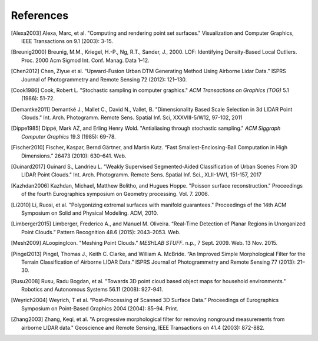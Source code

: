 .. _references:

******************************************************************************
References
******************************************************************************

.. index:: References

.. [Alexa2003] Alexa, Marc, et al. "Computing and rendering point set surfaces." Visualization and Computer Graphics, IEEE Transactions on 9.1 (2003): 3-15.

.. [Breunig2000] Breunig, M.M., Kriegel, H.-P., Ng, R.T., Sander, J., 2000. LOF: Identifying Density-Based Local Outliers. Proc. 2000 Acm Sigmod Int. Conf. Manag. Data 1–12.

.. [Chen2012] Chen, Ziyue et al. “Upward-Fusion Urban DTM Generating Method Using Airborne Lidar Data.” ISPRS Journal of Photogrammetry and Remote Sensing 72 (2012): 121–130.

.. [Cook1986] Cook, Robert L. "Stochastic sampling in computer graphics." *ACM Transactions on Graphics (TOG)* 5.1 (1986): 51-72.

.. [Demantke2011] Demantké J., Mallet C., David N., Vallet, B. "Dimensionality Based Scale Selection in 3d LIDAR Point Clouds."  Int. Arch. Photogramm. Remote Sens. Spatial Inf. Sci, XXXVIII-5/W12, 97-102, 2011

.. [Dippe1985] Dippé, Mark AZ, and Erling Henry Wold. "Antialiasing through stochastic sampling." *ACM Siggraph Computer Graphics* 19.3 (1985): 69-78.

.. [Fischer2010] Fischer, Kaspar, Bernd Gärtner, and Martin Kutz. “Fast Smallest-Enclosing-Ball Computation in High Dimensions.” 26473 (2010): 630–641. Web.

.. [Guinard2017] Guinard S., Landrieu L. "Weakly Supervised Segmented-Aided Classification of Urban Scenes From 3D LIDAR Point Clouds." Int. Arch. Photogramm. Remote Sens. Spatial Inf. Sci., XLII-1/W1, 151-157, 2017

.. [Kazhdan2006] Kazhdan, Michael, Matthew Bolitho, and Hugues Hoppe. "Poisson surface reconstruction." Proceedings of the fourth Eurographics symposium on Geometry processing. Vol. 7. 2006.

.. [Li2010] Li, Ruosi, et al. "Polygonizing extremal surfaces with manifold guarantees." Proceedings of the 14th ACM Symposium on Solid and Physical Modeling. ACM, 2010.

.. [Limberger2015] Limberger, Frederico A., and Manuel M. Oliveira. “Real-Time Detection of Planar Regions in Unorganized Point Clouds.” Pattern Recognition 48.6 (2015): 2043–2053. Web.

.. [Mesh2009] ALoopingIcon. "Meshing Point Clouds." *MESHLAB STUFF*. n.p., 7 Sept. 2009. Web. 13 Nov. 2015.

.. [Pingel2013] Pingel, Thomas J., Keith C. Clarke, and William A. McBride. “An Improved Simple Morphological Filter for the Terrain Classification of Airborne LIDAR Data.” ISPRS Journal of Photogrammetry and Remote Sensing 77 (2013): 21–30.

.. [Rusu2008] Rusu, Radu Bogdan, et al. "Towards 3D point cloud based object maps for household environments." Robotics and Autonomous Systems 56.11 (2008): 927-941.

.. [Weyrich2004] Weyrich, T et al. “Post-Processing of Scanned 3D Surface Data.” Proceedings of Eurographics Symposium on Point-Based Graphics 2004 (2004): 85–94. Print.

.. [Zhang2003] Zhang, Keqi, et al. "A progressive morphological filter for removing nonground measurements from airborne LIDAR data." Geoscience and Remote Sensing, IEEE Transactions on 41.4 (2003): 872-882.

